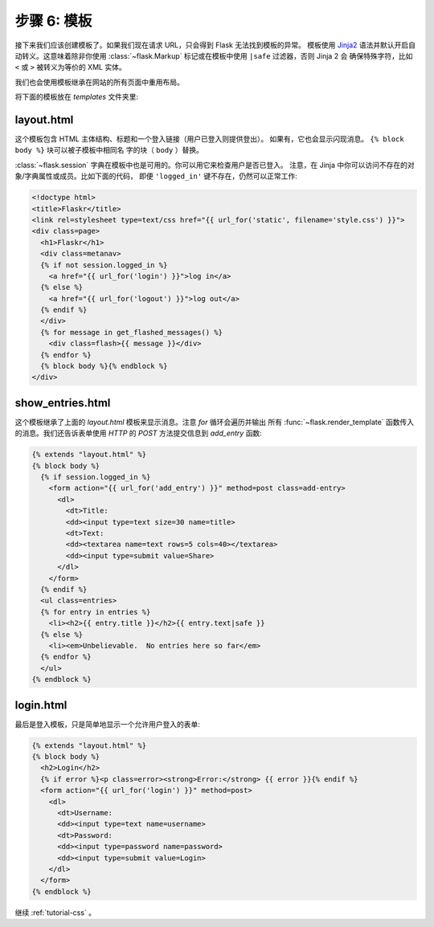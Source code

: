 .. _tutorial-templates:

步骤 6: 模板
=====================

接下来我们应该创建模板了。如果我们现在请求 URL，只会得到 Flask 无法找到模板的异常。
模板使用 `Jinja2`_ 语法并默认开启自动转义。这意味着除非你使用
:class:`~flask.Markup` 标记或在模板中使用 ``|safe`` 过滤器，否则 Jinja 2 会
确保特殊字符，比如 ``<`` 或 ``>`` 被转义为等价的 XML 实体。

我们也会使用模板继承在网站的所有页面中重用布局。

将下面的模板放在 `templates` 文件夹里:

.. _Jinja2: http://jinja.pocoo.org/2/documentation/templates

layout.html
-----------

这个模板包含 HTML 主体结构、标题和一个登入链接（用户已登入则提供登出）。
如果有，它也会显示闪现消息。 ``{% block body %}`` 块可以被子模板中相同名
字的块（ ``body`` ）替换。

:class:`~flask.session` 字典在模板中也是可用的。你可以用它来检查用户是否已登入。
注意，在 Jinja 中你可以访问不存在的对象/字典属性或成员。比如下面的代码，
即便 ``'logged_in'`` 键不存在，仍然可以正常工作:

.. sourcecode:: html+jinja

    <!doctype html>
    <title>Flaskr</title>
    <link rel=stylesheet type=text/css href="{{ url_for('static', filename='style.css') }}">
    <div class=page>
      <h1>Flaskr</h1>
      <div class=metanav>
      {% if not session.logged_in %}
        <a href="{{ url_for('login') }}">log in</a>
      {% else %}
        <a href="{{ url_for('logout') }}">log out</a>
      {% endif %}
      </div>
      {% for message in get_flashed_messages() %}
        <div class=flash>{{ message }}</div>
      {% endfor %}
      {% block body %}{% endblock %}
    </div>

show_entries.html
-----------------

这个模板继承了上面的 `layout.html` 模板来显示消息。注意 `for` 循环会遍历并输出
所有 :func:`~flask.render_template` 函数传入的消息。我们还告诉表单使用 `HTTP`
的 `POST` 方法提交信息到 `add_entry` 函数:

.. sourcecode:: html+jinja

    {% extends "layout.html" %}
    {% block body %}
      {% if session.logged_in %}
        <form action="{{ url_for('add_entry') }}" method=post class=add-entry>
          <dl>
            <dt>Title:
            <dd><input type=text size=30 name=title>
            <dt>Text:
            <dd><textarea name=text rows=5 cols=40></textarea>
            <dd><input type=submit value=Share>
          </dl>
        </form>
      {% endif %}
      <ul class=entries>
      {% for entry in entries %}
        <li><h2>{{ entry.title }}</h2>{{ entry.text|safe }}
      {% else %}
        <li><em>Unbelievable.  No entries here so far</em>
      {% endfor %}
      </ul>
    {% endblock %}

login.html
----------

最后是登入模板，只是简单地显示一个允许用户登入的表单:

.. sourcecode:: html+jinja

    {% extends "layout.html" %}
    {% block body %}
      <h2>Login</h2>
      {% if error %}<p class=error><strong>Error:</strong> {{ error }}{% endif %}
      <form action="{{ url_for('login') }}" method=post>
        <dl>
          <dt>Username:
          <dd><input type=text name=username>
          <dt>Password:
          <dd><input type=password name=password>
          <dd><input type=submit value=Login>
        </dl>
      </form>
    {% endblock %}

继续 :ref:`tutorial-css` 。
